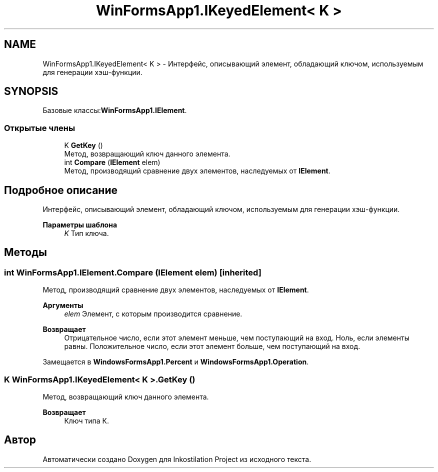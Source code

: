 .TH "WinFormsApp1.IKeyedElement< K >" 3 "Сб 27 Июн 2020" "Inkostilation Project" \" -*- nroff -*-
.ad l
.nh
.SH NAME
WinFormsApp1.IKeyedElement< K > \- Интерфейс, описывающий элемент, обладающий ключом, используемым для генерации хэш-функции\&.  

.SH SYNOPSIS
.br
.PP
.PP
Базовые классы:\fBWinFormsApp1\&.IElement\fP\&.
.SS "Открытые члены"

.in +1c
.ti -1c
.RI "K \fBGetKey\fP ()"
.br
.RI "Метод, возвращающий ключ данного элемента\&. "
.ti -1c
.RI "int \fBCompare\fP (\fBIElement\fP elem)"
.br
.RI "Метод, производящий сравнение двух элементов, наследуемых от \fBIElement\fP\&. "
.in -1c
.SH "Подробное описание"
.PP 
Интерфейс, описывающий элемент, обладающий ключом, используемым для генерации хэш-функции\&. 


.PP
\fBПараметры шаблона\fP
.RS 4
\fIK\fP Тип ключа\&.
.RE
.PP

.SH "Методы"
.PP 
.SS "int WinFormsApp1\&.IElement\&.Compare (\fBIElement\fP elem)\fC [inherited]\fP"

.PP
Метод, производящий сравнение двух элементов, наследуемых от \fBIElement\fP\&. 
.PP
\fBАргументы\fP
.RS 4
\fIelem\fP Элемент, с которым производится сравнение\&. 
.RE
.PP
\fBВозвращает\fP
.RS 4
Отрицательное число, если этот элемент меньше, чем поступающий на вход\&. Ноль, если элементы равны\&. Положительное число, если этот элемент больше, чем поступающий на вход\&. 
.RE
.PP

.PP
Замещается в \fBWindowsFormsApp1\&.Percent\fP и \fBWindowsFormsApp1\&.Operation\fP\&.
.SS "K \fBWinFormsApp1\&.IKeyedElement\fP< K >\&.GetKey ()"

.PP
Метод, возвращающий ключ данного элемента\&. 
.PP
\fBВозвращает\fP
.RS 4
Ключ типа К\&. 
.RE
.PP


.SH "Автор"
.PP 
Автоматически создано Doxygen для Inkostilation Project из исходного текста\&.
